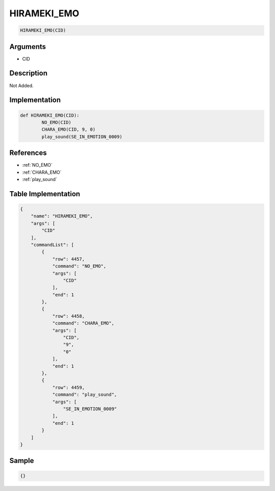 .. _HIRAMEKI_EMO:

HIRAMEKI_EMO
========================

.. code-block:: text

	HIRAMEKI_EMO(CID)


Arguments
------------

* CID

Description
-------------

Not Added.

Implementation
-------------

.. code-block:: python

	def HIRAMEKI_EMO(CID):
		NO_EMO(CID)
		CHARA_EMO(CID, 9, 0)
		play_sound(SE_IN_EMOTION_0009)

References
-------------
* :ref:`NO_EMO`
* :ref:`CHARA_EMO`
* :ref:`play_sound`

Table Implementation
-------------

.. code-block:: json

	{
	    "name": "HIRAMEKI_EMO",
	    "args": [
	        "CID"
	    ],
	    "commandList": [
	        {
	            "row": 4457,
	            "command": "NO_EMO",
	            "args": [
	                "CID"
	            ],
	            "end": 1
	        },
	        {
	            "row": 4458,
	            "command": "CHARA_EMO",
	            "args": [
	                "CID",
	                "9",
	                "0"
	            ],
	            "end": 1
	        },
	        {
	            "row": 4459,
	            "command": "play_sound",
	            "args": [
	                "SE_IN_EMOTION_0009"
	            ],
	            "end": 1
	        }
	    ]
	}

Sample
-------------

.. code-block:: json

	{}
